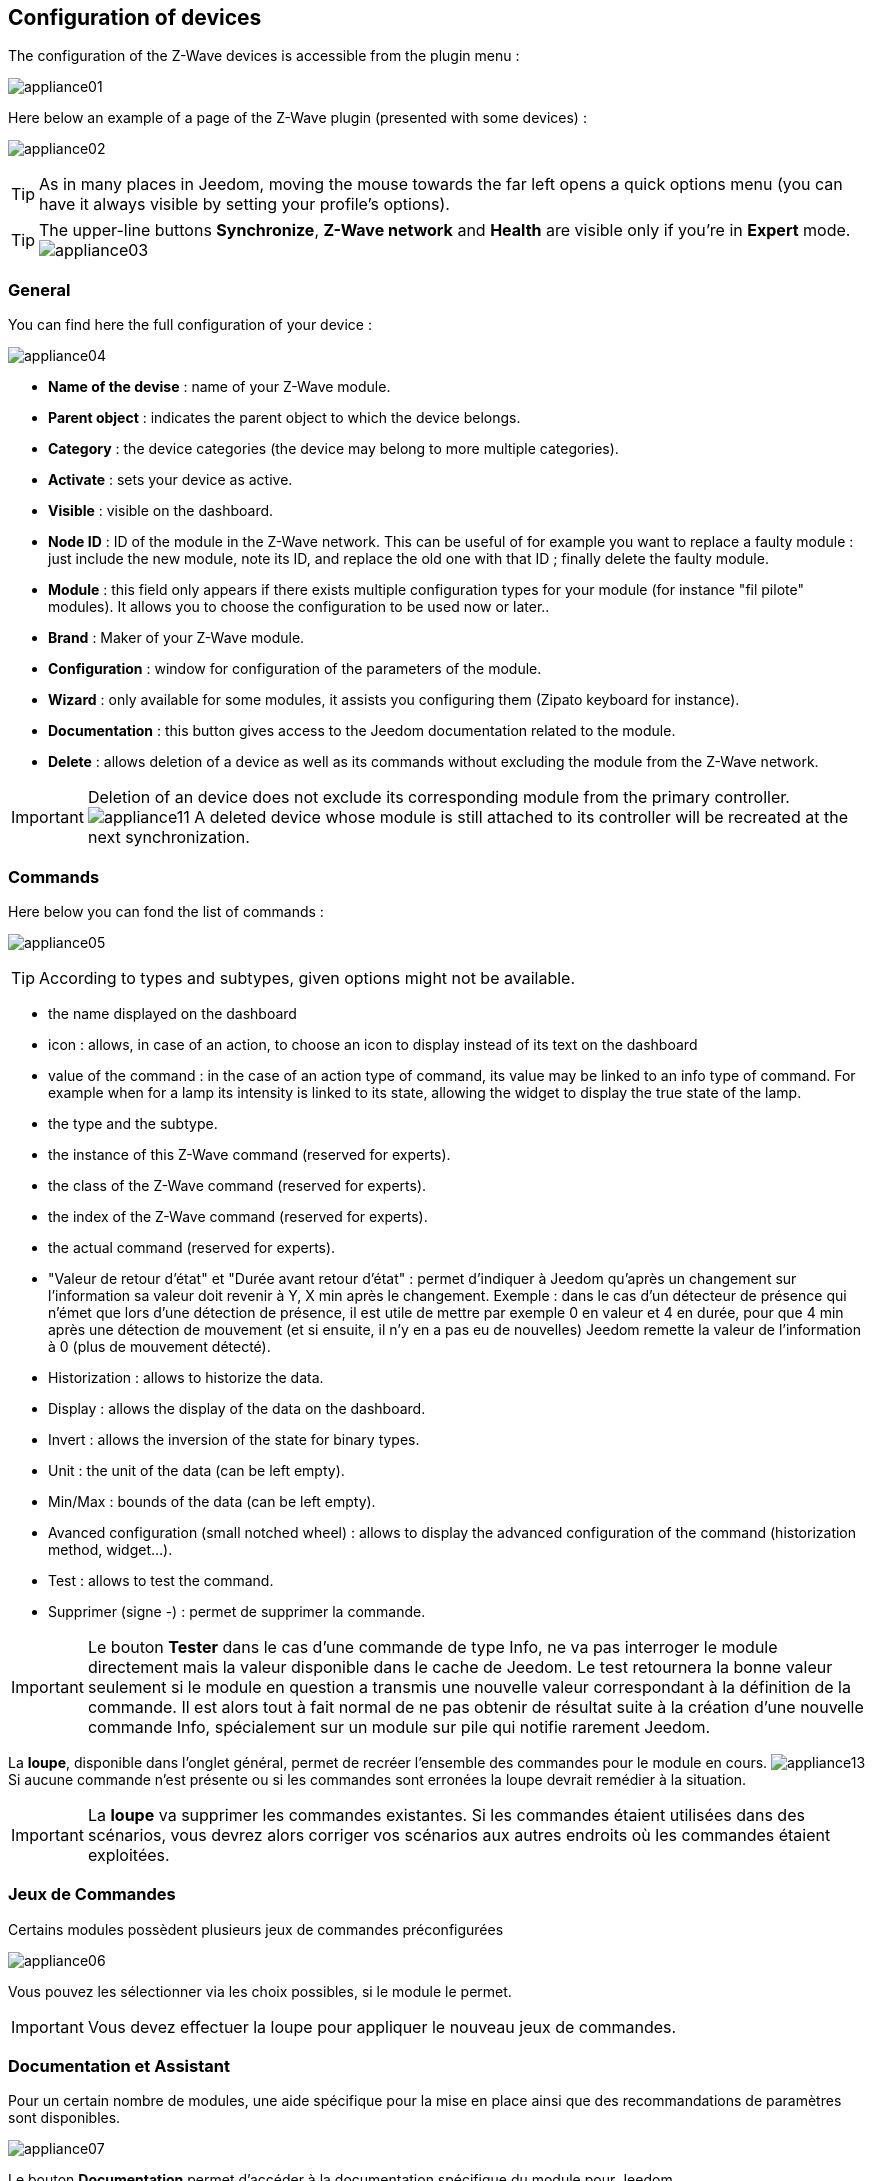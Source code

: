 == Configuration of devices

The configuration of the Z-Wave devices is accessible from the plugin menu :

image:../images/appliance01.png[]

Here below an example of a page of the Z-Wave plugin (presented with some devices) :

image:../images/appliance02.png[]

[TIP]
As in many places in Jeedom, moving the mouse towards the far left opens a quick options menu (you can have it always visible by setting your profile's options).

[TIP]
The upper-line buttons *Synchronize*, *Z-Wave network* and *Health* are visible only if you're in *Expert* mode.
image:../images/appliance03.png[]

=== General

You can find here the full configuration of your device :

image:../images/appliance04.png[]

* *Name of the devise* : name of your Z-Wave module.
* *Parent object* : indicates the parent object to which the device belongs.
* *Category* : the device categories (the device may belong to more multiple categories).
* *Activate* : sets your device as active.
* *Visible* : visible on the dashboard.
* *Node ID* : ID of the module in the Z-Wave network. This can be useful of for example you want to replace a faulty module : just include the new module, note its ID, and replace the old one with that ID ; finally delete the faulty module.
* *Module* : this field only appears if there exists multiple configuration types for your module (for instance "fil pilote" modules). It allows you to choose the configuration to be used now or later..
* *Brand* : Maker of your Z-Wave module.
* *Configuration* : window for configuration of the parameters of the module.
* *Wizard* : only available for some modules, it assists you configuring them  (Zipato keyboard for instance).
* *Documentation* : this button gives access to the Jeedom documentation related to the module.
* *Delete* : allows deletion of a device as well as its commands without excluding the module from the Z-Wave network.

[IMPORTANT]
Deletion of an device does not exclude its corresponding module from the primary controller.
image:../images/appliance11.png[]
A deleted device whose module is still attached to its controller will be recreated at the next synchronization.


=== Commands

Here below you can fond the list of commands :

image:../images/appliance05.png[]

[TIP]
According to types and subtypes, given options might not be available.

* the name displayed on the dashboard
* icon : allows, in case of an action, to choose an icon to display instead of its text on the dashboard 
* value of the command : in the case of an action type of command, its value may be linked to an info type of command. For example when for a lamp its intensity is linked to its state, allowing the widget to display the true state of the lamp.
* the type and the subtype.
* the instance of this Z-Wave command (reserved for experts).
* the class of the Z-Wave command (reserved for experts).
* the index of the Z-Wave command (reserved for experts).
* the actual command (reserved for experts).
* "Valeur de retour d'état" et "Durée avant retour d'état" : permet d'indiquer à Jeedom qu'après un changement sur l'information sa valeur doit revenir à Y, X min après le changement. Exemple : dans le cas d'un détecteur de présence qui n'émet que lors d'une détection de présence, il est utile de mettre par exemple 0 en valeur et 4 en durée, pour que 4 min après une détection de mouvement (et si ensuite, il n'y en a pas eu de nouvelles) Jeedom remette la valeur de l'information à 0 (plus de mouvement détecté).
* Historization : allows to historize the data.
* Display : allows the display of the data on the dashboard.
* Invert : allows the inversion of the state for binary types.
* Unit : the unit of the data (can be left empty). 
* Min/Max : bounds of the data (can be left empty).
* Avanced configuration (small notched wheel) : allows to display the advanced configuration of the command (historization method, widget...).
* Test : allows to test the command.
* Supprimer (signe -) : permet de supprimer la commande.


[IMPORTANT]
Le bouton *Tester* dans le cas d'une commande de type Info, ne va pas interroger le module directement mais la valeur disponible dans le cache de Jeedom.
Le test retournera la bonne valeur seulement si le module en question a transmis une nouvelle valeur correspondant à la définition de la commande.
Il est alors tout à fait normal de ne pas obtenir de résultat suite à la création d'une nouvelle commande Info, spécialement sur un module sur pile qui notifie rarement Jeedom.

La *loupe*, disponible dans l'onglet général, permet de recréer l'ensemble des commandes pour le module en cours.
image:../images/appliance13.png[]
Si aucune commande n’est présente ou si les commandes sont erronées la loupe devrait remédier à la situation.


[IMPORTANT]
La *loupe* va supprimer les commandes existantes. Si les commandes étaient utilisées dans des scénarios, vous devrez alors corriger vos scénarios aux autres endroits où les commandes étaient exploitées.


=== Jeux de Commandes

Certains modules possèdent plusieurs jeux de commandes préconfigurées

image:../images/appliance06.png[]

Vous pouvez les sélectionner via les choix possibles, si le module le permet.

[IMPORTANT]
Vous devez effectuer la loupe pour appliquer le nouveau jeux de commandes.

=== Documentation et Assistant

Pour un certain nombre de modules, une aide spécifique pour la mise en place ainsi que des recommandations de paramètres sont disponibles.

image:../images/appliance07.png[]

Le bouton *Documentation* permet d'accéder à la documentation spécifique du module pour Jeedom.

Des modules particuliers disposent aussi d'un assistant spécifique afin de faciliter l'application de certains paramètres ou fonctionnements.

Le bouton *Assistant* permet d'accéder à l'écran assistant spécifique du module.


=== Configuration recommandée

image:../images/appliance08.png[]

Permet d'appliquer un jeu de configuration recommandée par l'équipe Jeedom.

[TIP]
Lors de leur inclusion, les modules ont les paramètres par défaut du constructeur et certaines fonctions ne sont pas activées par défaut.

Les éléments suivants, selon le cas, seront appliqués pour simplifier l'utilisation du module.

* *Paramètres* permettant la mise en service rapide de l'ensemble des fonctionnalités du module.
* *Groupes d'association* requis au bon fonctionnement.
* *Intervalle de réveil*, pour les modules sur pile.
* Activation du *rafraîchissement manuel* pour les modules ne remontant pas d'eux-mêmes leurs changements d'états.

Pour appliquer le jeu de configuration recommandé, cliquer sur le bouton : *Configuration recommandée*,
puis confirmer l'application des configurations recommandées.

image:../images/appliance09.png[]

L'assistant active les différents éléments de configurations.

Une confirmation du bon déroulement sera affichée sous forme de bandeau

image:../images/appliance10.png[]

[IMPORTANT]
Les modules sur piles doivent être réveillés pour appliquer le jeu de configuration.

La page de l'équipement vous informe si des éléments n'ont pas encore été activés sur le module.
Veuillez-vous référer à la documentation du module pour le réveiller manuellement ou attendre le prochain cycle de réveil.

image:../images/appliance11.png[]


[TIP]
Il est possible d'activer automatiquement l'application du jeu de configuration recommandé lors de l'inclusion de nouveau module, voir la section Configuration du plugin pour plus de détails.